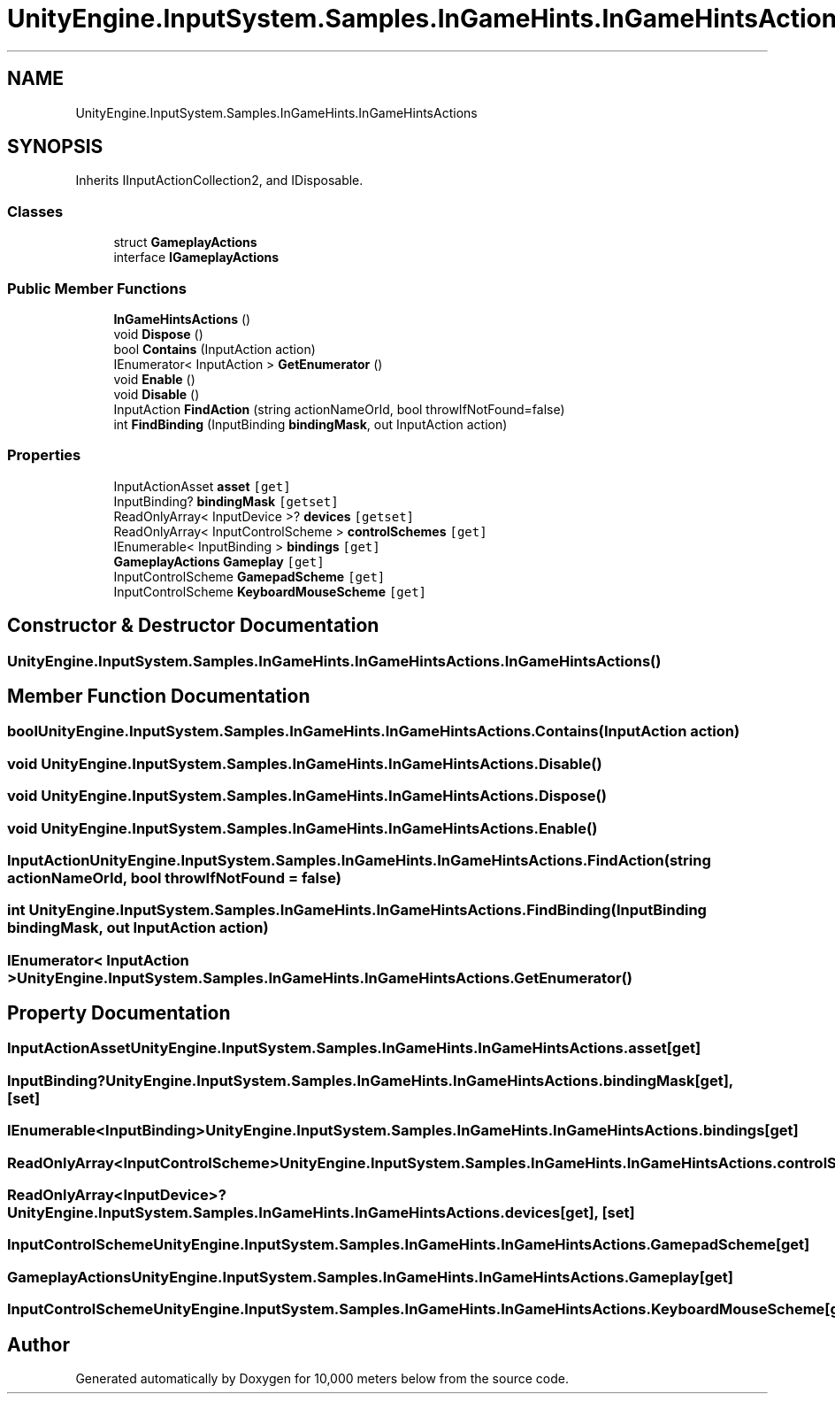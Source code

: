 .TH "UnityEngine.InputSystem.Samples.InGameHints.InGameHintsActions" 3 "Sun Dec 12 2021" "10,000 meters below" \" -*- nroff -*-
.ad l
.nh
.SH NAME
UnityEngine.InputSystem.Samples.InGameHints.InGameHintsActions
.SH SYNOPSIS
.br
.PP
.PP
Inherits IInputActionCollection2, and IDisposable\&.
.SS "Classes"

.in +1c
.ti -1c
.RI "struct \fBGameplayActions\fP"
.br
.ti -1c
.RI "interface \fBIGameplayActions\fP"
.br
.in -1c
.SS "Public Member Functions"

.in +1c
.ti -1c
.RI "\fBInGameHintsActions\fP ()"
.br
.ti -1c
.RI "void \fBDispose\fP ()"
.br
.ti -1c
.RI "bool \fBContains\fP (InputAction action)"
.br
.ti -1c
.RI "IEnumerator< InputAction > \fBGetEnumerator\fP ()"
.br
.ti -1c
.RI "void \fBEnable\fP ()"
.br
.ti -1c
.RI "void \fBDisable\fP ()"
.br
.ti -1c
.RI "InputAction \fBFindAction\fP (string actionNameOrId, bool throwIfNotFound=false)"
.br
.ti -1c
.RI "int \fBFindBinding\fP (InputBinding \fBbindingMask\fP, out InputAction action)"
.br
.in -1c
.SS "Properties"

.in +1c
.ti -1c
.RI "InputActionAsset \fBasset\fP\fC [get]\fP"
.br
.ti -1c
.RI "InputBinding? \fBbindingMask\fP\fC [getset]\fP"
.br
.ti -1c
.RI "ReadOnlyArray< InputDevice >? \fBdevices\fP\fC [getset]\fP"
.br
.ti -1c
.RI "ReadOnlyArray< InputControlScheme > \fBcontrolSchemes\fP\fC [get]\fP"
.br
.ti -1c
.RI "IEnumerable< InputBinding > \fBbindings\fP\fC [get]\fP"
.br
.ti -1c
.RI "\fBGameplayActions\fP \fBGameplay\fP\fC [get]\fP"
.br
.ti -1c
.RI "InputControlScheme \fBGamepadScheme\fP\fC [get]\fP"
.br
.ti -1c
.RI "InputControlScheme \fBKeyboardMouseScheme\fP\fC [get]\fP"
.br
.in -1c
.SH "Constructor & Destructor Documentation"
.PP 
.SS "UnityEngine\&.InputSystem\&.Samples\&.InGameHints\&.InGameHintsActions\&.InGameHintsActions ()"

.SH "Member Function Documentation"
.PP 
.SS "bool UnityEngine\&.InputSystem\&.Samples\&.InGameHints\&.InGameHintsActions\&.Contains (InputAction action)"

.SS "void UnityEngine\&.InputSystem\&.Samples\&.InGameHints\&.InGameHintsActions\&.Disable ()"

.SS "void UnityEngine\&.InputSystem\&.Samples\&.InGameHints\&.InGameHintsActions\&.Dispose ()"

.SS "void UnityEngine\&.InputSystem\&.Samples\&.InGameHints\&.InGameHintsActions\&.Enable ()"

.SS "InputAction UnityEngine\&.InputSystem\&.Samples\&.InGameHints\&.InGameHintsActions\&.FindAction (string actionNameOrId, bool throwIfNotFound = \fCfalse\fP)"

.SS "int UnityEngine\&.InputSystem\&.Samples\&.InGameHints\&.InGameHintsActions\&.FindBinding (InputBinding bindingMask, out InputAction action)"

.SS "IEnumerator< InputAction > UnityEngine\&.InputSystem\&.Samples\&.InGameHints\&.InGameHintsActions\&.GetEnumerator ()"

.SH "Property Documentation"
.PP 
.SS "InputActionAsset UnityEngine\&.InputSystem\&.Samples\&.InGameHints\&.InGameHintsActions\&.asset\fC [get]\fP"

.SS "InputBinding? UnityEngine\&.InputSystem\&.Samples\&.InGameHints\&.InGameHintsActions\&.bindingMask\fC [get]\fP, \fC [set]\fP"

.SS "IEnumerable<InputBinding> UnityEngine\&.InputSystem\&.Samples\&.InGameHints\&.InGameHintsActions\&.bindings\fC [get]\fP"

.SS "ReadOnlyArray<InputControlScheme> UnityEngine\&.InputSystem\&.Samples\&.InGameHints\&.InGameHintsActions\&.controlSchemes\fC [get]\fP"

.SS "ReadOnlyArray<InputDevice>? UnityEngine\&.InputSystem\&.Samples\&.InGameHints\&.InGameHintsActions\&.devices\fC [get]\fP, \fC [set]\fP"

.SS "InputControlScheme UnityEngine\&.InputSystem\&.Samples\&.InGameHints\&.InGameHintsActions\&.GamepadScheme\fC [get]\fP"

.SS "\fBGameplayActions\fP UnityEngine\&.InputSystem\&.Samples\&.InGameHints\&.InGameHintsActions\&.Gameplay\fC [get]\fP"

.SS "InputControlScheme UnityEngine\&.InputSystem\&.Samples\&.InGameHints\&.InGameHintsActions\&.KeyboardMouseScheme\fC [get]\fP"


.SH "Author"
.PP 
Generated automatically by Doxygen for 10,000 meters below from the source code\&.

